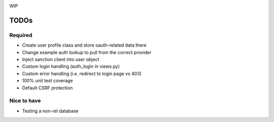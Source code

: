 .. image:: https://secure.travis-ci.org/demianbrecht/django_sanction.png?branch=master 
   :target: http://travis-ci.org/#!/demianbrecht/django_sanction

WIP


TODOs
=====

Required
--------

* Create user profile class and store oauth-related data there
* Change example auth lookup to pull from the correct provider
* Inject sanction client into user object
* Custom login handling (auth_login in views.py)
* Custom error handling (i.e. redirect to login page vs 403)
* 100% unit test coverage
* Default CSRF protection


Nice to have
------------

* Testing a non-rel database
